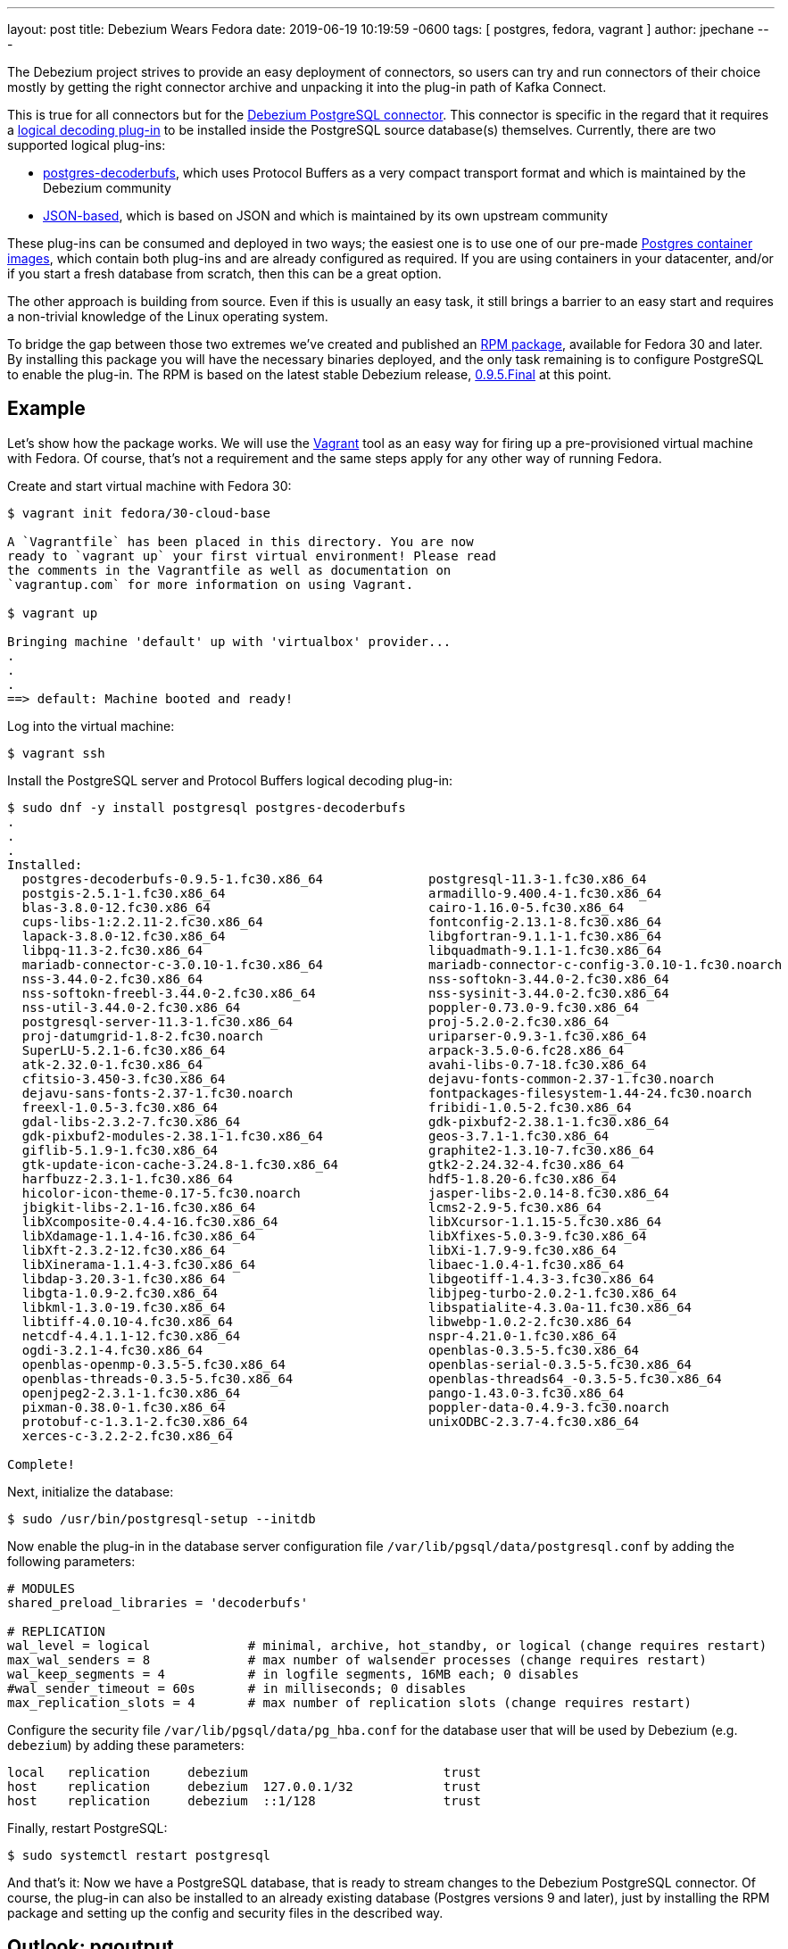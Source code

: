 ---
layout: post
title:  Debezium Wears Fedora
date:   2019-06-19 10:19:59 -0600
tags: [ postgres, fedora, vagrant ]
author: jpechane
---

The Debezium project strives to provide an easy deployment of connectors,
so users can try and run connectors of their choice mostly by getting the right connector archive and unpacking it into the plug-in path of Kafka Connect.

This is true for all connectors but for the https://debezium.io/docs/connectors/postgresql/[Debezium PostgreSQL connector].
This connector is specific in the regard that it requires a https://www.postgresql.org/docs/current/logicaldecoding-explanation.html[logical decoding plug-in] to be installed inside the PostgreSQL source database(s) themselves.
Currently, there are two supported logical plug-ins:

* https://github.com/debezium/[postgres-decoderbufs], which uses Protocol Buffers as a very compact transport format and which is maintained by the Debezium community
* https://github.com/eulerto/wal2json[JSON-based], which is based on JSON and which is maintained by its own upstream community

+++<!-- more -->+++

These plug-ins can be consumed and deployed in two ways;
the easiest one is to use one of our pre-made https://hub.docker.com/r/debezium/postgres[Postgres container images],
which contain both plug-ins and are already configured as required.
If you are using containers in your datacenter, and/or if you start a fresh database from scratch,
then this can be a great option.

The other approach is building from source.
Even if this is usually an easy task, it still brings a barrier to an easy start and requires a non-trivial knowledge of the Linux operating system.

To bridge the gap between those two extremes we've created and published an https://src.fedoraproject.org/rpms/postgres-decoderbufs[RPM package],
available for Fedora 30 and later.
By installing this package you will have the necessary binaries deployed, and the only task remaining is to configure PostgreSQL to enable the plug-in.
The RPM is based on the latest stable Debezium release,
link:/blog/2019/05/06/debezium-0-9-5-final-released/[0.9.5.Final] at this point.

== Example

Let's show how the package works.
We will use the https://www.vagrantup.com/[Vagrant] tool as an easy way for firing up a pre-provisioned virtual machine with Fedora.
Of course, that's not a requirement and the same steps apply for any other way of running Fedora.

Create and start virtual machine with Fedora 30:

```
$ vagrant init fedora/30-cloud-base

A `Vagrantfile` has been placed in this directory. You are now
ready to `vagrant up` your first virtual environment! Please read
the comments in the Vagrantfile as well as documentation on
`vagrantup.com` for more information on using Vagrant.

$ vagrant up

Bringing machine 'default' up with 'virtualbox' provider...
.
.
.
==> default: Machine booted and ready!

```

Log into the virtual machine:

```
$ vagrant ssh
```

Install the PostgreSQL server and Protocol Buffers logical decoding plug-in:

```
$ sudo dnf -y install postgresql postgres-decoderbufs
.
.
.
Installed:
  postgres-decoderbufs-0.9.5-1.fc30.x86_64              postgresql-11.3-1.fc30.x86_64
  postgis-2.5.1-1.fc30.x86_64                           armadillo-9.400.4-1.fc30.x86_64
  blas-3.8.0-12.fc30.x86_64                             cairo-1.16.0-5.fc30.x86_64
  cups-libs-1:2.2.11-2.fc30.x86_64                      fontconfig-2.13.1-8.fc30.x86_64
  lapack-3.8.0-12.fc30.x86_64                           libgfortran-9.1.1-1.fc30.x86_64
  libpq-11.3-2.fc30.x86_64                              libquadmath-9.1.1-1.fc30.x86_64
  mariadb-connector-c-3.0.10-1.fc30.x86_64              mariadb-connector-c-config-3.0.10-1.fc30.noarch
  nss-3.44.0-2.fc30.x86_64                              nss-softokn-3.44.0-2.fc30.x86_64
  nss-softokn-freebl-3.44.0-2.fc30.x86_64               nss-sysinit-3.44.0-2.fc30.x86_64
  nss-util-3.44.0-2.fc30.x86_64                         poppler-0.73.0-9.fc30.x86_64
  postgresql-server-11.3-1.fc30.x86_64                  proj-5.2.0-2.fc30.x86_64
  proj-datumgrid-1.8-2.fc30.noarch                      uriparser-0.9.3-1.fc30.x86_64
  SuperLU-5.2.1-6.fc30.x86_64                           arpack-3.5.0-6.fc28.x86_64
  atk-2.32.0-1.fc30.x86_64                              avahi-libs-0.7-18.fc30.x86_64
  cfitsio-3.450-3.fc30.x86_64                           dejavu-fonts-common-2.37-1.fc30.noarch
  dejavu-sans-fonts-2.37-1.fc30.noarch                  fontpackages-filesystem-1.44-24.fc30.noarch
  freexl-1.0.5-3.fc30.x86_64                            fribidi-1.0.5-2.fc30.x86_64
  gdal-libs-2.3.2-7.fc30.x86_64                         gdk-pixbuf2-2.38.1-1.fc30.x86_64
  gdk-pixbuf2-modules-2.38.1-1.fc30.x86_64              geos-3.7.1-1.fc30.x86_64
  giflib-5.1.9-1.fc30.x86_64                            graphite2-1.3.10-7.fc30.x86_64
  gtk-update-icon-cache-3.24.8-1.fc30.x86_64            gtk2-2.24.32-4.fc30.x86_64
  harfbuzz-2.3.1-1.fc30.x86_64                          hdf5-1.8.20-6.fc30.x86_64
  hicolor-icon-theme-0.17-5.fc30.noarch                 jasper-libs-2.0.14-8.fc30.x86_64
  jbigkit-libs-2.1-16.fc30.x86_64                       lcms2-2.9-5.fc30.x86_64
  libXcomposite-0.4.4-16.fc30.x86_64                    libXcursor-1.1.15-5.fc30.x86_64
  libXdamage-1.1.4-16.fc30.x86_64                       libXfixes-5.0.3-9.fc30.x86_64
  libXft-2.3.2-12.fc30.x86_64                           libXi-1.7.9-9.fc30.x86_64
  libXinerama-1.1.4-3.fc30.x86_64                       libaec-1.0.4-1.fc30.x86_64
  libdap-3.20.3-1.fc30.x86_64                           libgeotiff-1.4.3-3.fc30.x86_64
  libgta-1.0.9-2.fc30.x86_64                            libjpeg-turbo-2.0.2-1.fc30.x86_64
  libkml-1.3.0-19.fc30.x86_64                           libspatialite-4.3.0a-11.fc30.x86_64
  libtiff-4.0.10-4.fc30.x86_64                          libwebp-1.0.2-2.fc30.x86_64
  netcdf-4.4.1.1-12.fc30.x86_64                         nspr-4.21.0-1.fc30.x86_64
  ogdi-3.2.1-4.fc30.x86_64                              openblas-0.3.5-5.fc30.x86_64
  openblas-openmp-0.3.5-5.fc30.x86_64                   openblas-serial-0.3.5-5.fc30.x86_64
  openblas-threads-0.3.5-5.fc30.x86_64                  openblas-threads64_-0.3.5-5.fc30.x86_64
  openjpeg2-2.3.1-1.fc30.x86_64                         pango-1.43.0-3.fc30.x86_64
  pixman-0.38.0-1.fc30.x86_64                           poppler-data-0.4.9-3.fc30.noarch
  protobuf-c-1.3.1-2.fc30.x86_64                        unixODBC-2.3.7-4.fc30.x86_64
  xerces-c-3.2.2-2.fc30.x86_64

Complete!

```

Next, initialize the database:

```
$ sudo /usr/bin/postgresql-setup --initdb
```

Now enable the plug-in in the database server configuration file `/var/lib/pgsql/data/postgresql.conf` by adding the following parameters:

```
# MODULES
shared_preload_libraries = 'decoderbufs'

# REPLICATION
wal_level = logical             # minimal, archive, hot_standby, or logical (change requires restart)
max_wal_senders = 8             # max number of walsender processes (change requires restart)
wal_keep_segments = 4           # in logfile segments, 16MB each; 0 disables
#wal_sender_timeout = 60s       # in milliseconds; 0 disables
max_replication_slots = 4       # max number of replication slots (change requires restart)
```

Configure the security file `/var/lib/pgsql/data/pg_hba.conf` for the database user that will be used by Debezium (e.g. `debezium`) by adding these parameters:

```
local   replication     debezium                          trust
host    replication     debezium  127.0.0.1/32            trust
host    replication     debezium  ::1/128                 trust
```

Finally, restart PostgreSQL:
```
$ sudo systemctl restart postgresql
```

And that's it:
Now we have a PostgreSQL database, that is ready to stream changes to the Debezium PostgreSQL connector.
Of course, the plug-in can also be installed to an already existing database (Postgres versions 9 and later),
just by installing the RPM package and setting up the config and security files in the described way.

== Outlook: pgoutput

While the decoderbufs plug-in is our recommended choice for a logical decoding plug-in,
there are cases where you may not be able to use it.
Most specifically, you typically don't have the flexibility to install custom plug-ins in cloud-based environments such as Amazon RDS.

This is why we're exploring a https://issues.redhat.com/projects/DBZ/issues/DBZ-766[third alternative] to decoderbufs and wal2sjon right now,
which is to leverage Postgres logical replication mechanism.
There's a built-in plug-in, _pgoutput_ based on this, which exists in every Postgres database since version 10.
We're still in the process of exploring the implications (and possible limitations) of using _pgoutput_,
but so far things look promising and it may eventually be a valuable tool to have in the box.

Stay tuned for more details coming soon!

== About Debezium

Debezium is an open source distributed platform that turns your existing databases into event streams,
so applications can see and respond almost instantly to each committed row-level change in the databases.
Debezium is built on top of http://kafka.apache.org/[Kafka] and provides http://kafka.apache.org/documentation.html#connect[Kafka Connect] compatible connectors that monitor specific database management systems.
Debezium records the history of data changes in Kafka logs, so your application can be stopped and restarted at any time and can easily consume all of the events it missed while it was not running,
ensuring that all events are processed correctly and completely.
Debezium is link:/license/[open source] under the http://www.apache.org/licenses/LICENSE-2.0.html[Apache License, Version 2.0].

== Get involved

We hope you find Debezium interesting and useful, and want to give it a try.
Follow us on Twitter https://twitter.com/debezium[@debezium], https://gitter.im/debezium/user[chat with us on Gitter],
or join our https://groups.google.com/forum/#!forum/debezium[mailing list] to talk with the community.
All of the code is open source https://github.com/debezium/[on GitHub],
so build the code locally and help us improve ours existing connectors and add even more connectors.
If you find problems or have ideas how we can improve Debezium, please let us know or https://issues.redhat.com/projects/DBZ/issues/[log an issue].
